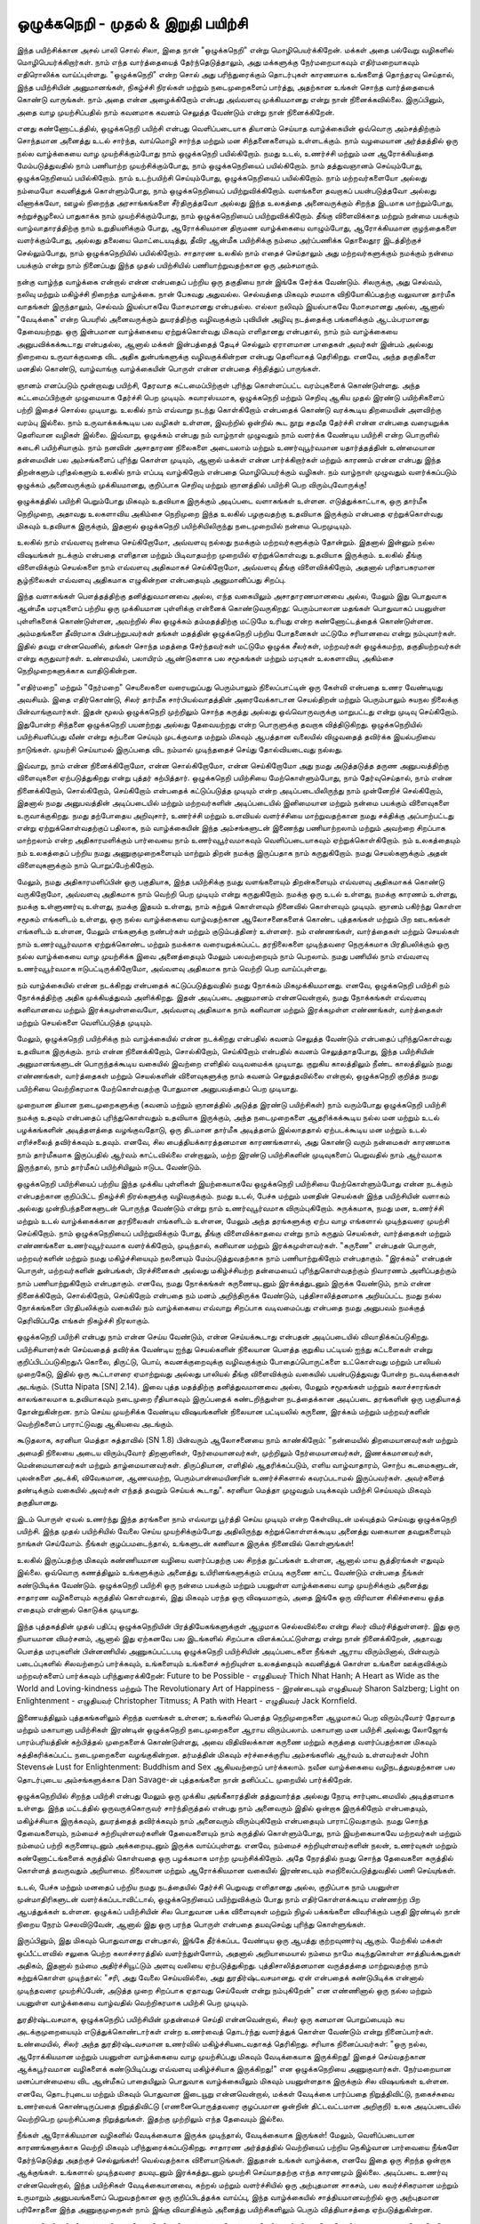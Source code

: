 ஒழுக்கநெறி - முதல் & இறுதி பயிற்சி
=========================================

இந்த பயிற்சிக்கான அசல் பாலி சொல் சிலா, இதை நான் "ஒழுக்கநெறி" என்று
மொழிபெயர்க்கிறேன். மக்கள் அதை பல்வேறு வழிகளில் மொழிபெயர்க்கிறார்கள்.
நாம் எந்த வார்த்தையைத் தேர்ந்தெடுத்தாலும், அது மக்களுக்கு நேர்மறையாகவும்
எதிர்மறையாகவும் எதிரொலிக்க வாய்ப்புள்ளது. "ஒழுக்கநெறி" என்ற சொல் அது
பரிந்துரைக்கும் தொடர்புகள் காரணமாக உங்களைத் தொந்தரவு செய்தால், இந்த
பயிற்சியின் அனுமானங்கள், நிகழ்ச்சி நிரல்கள் மற்றும் நடைமுறைகளைப் பார்த்து,
அதற்கான உங்கள் சொந்த வார்த்தையைக் கொண்டு வாருங்கள். நாம் அதை
என்ன அழைக்கிறோம் என்பது அவ்வளவு முக்கியமானது என்று நான்
நினைக்கவில்லை. இருப்பினும், அதை வாழ முயற்சிப்பதில் நாம் கவனமாக கவனம்
செலுத்த வேண்டும் என்று நான் நினைக்கிறேன்.

எனது கண்ணோட்டத்தில், ஒழுக்கநெறி பயிற்சி என்பது வெளிப்படையாக தியானம்
செய்யாத வாழ்க்கையின் ஒவ்வொரு அம்சத்திற்கும் சொந்தமான அனைத்து உடல் சார்ந்த,
வாய்மொழி சார்ந்த மற்றும் மன சிந்தனைகளையும் உள்ளடக்கும். நாம் வழமையான
அர்த்தத்தில் ஒரு நல்ல வாழ்க்கையை வாழ முயற்சிக்கும்போது நாம் ஒழுக்கநெறி
பயில்கிறோம். நமது உடல், உணர்ச்சி மற்றும் மன ஆரோக்கியத்தை மேம்படுத்துவதில்
நாம் பணியாற்ற முயற்சிக்கும்போது, நாம் ஒழுக்கநெறியைப் பயில்கிறோம். நாம்
தத்துவஞானம் செய்யும்போது, ஒழுக்கநெறியைப் பயில்கிறோம். நாம் உடற்பயிற்சி
செய்யும்போது, ஒழுக்கநெறியைப் பயில்கிறோம். நாம் மற்றவர்களையோ அல்லது
நம்மையோ கவனித்துக் கொள்ளும்போது, நாம் ஒழுக்கநெறியைப் பயிற்றுவிக்கிறோம்.
வளங்களை தவறாகப் பயன்படுத்தவோ அல்லது வீணாக்கவோ, ஊழல் நிறைந்த
அரசாங்கங்களை சீர்திருத்தவோ அல்லது இந்த உலகத்தை அனைவருக்கும் சிறந்த
இடமாக மாற்றும்போது, சுற்றுச்சூழலைப் பாதுகாக்க நாம் முயற்சிக்கும்போது, நாம்
ஒழுக்கநெறியைப் பயிற்றுவிக்கிறோம். தீங்கு விளைவிக்காத மற்றும் நன்மை பயக்கும்
வாழ்வாதாரத்திற்கு நாம் உறுதியளிக்கும் போது, ஆரோக்கியமான திருமண வாழ்க்கையை
வாழும்போது, ஆரோக்கியமான குழந்தைகளை வளர்க்கும்போது, அல்லது தலையை
மொட்டையடித்து, தீவிர ஆன்மீக பயிற்சிக்கு நம்மை அர்ப்பணிக்க தொலைதூர இடத்திற்குச்
செல்லும்போது, நாம் ஒழுக்கநெறியில் பயில்கிறோம். சாதாரண உலகில் நாம் எதைச்
செய்தாலும் அது மற்றவர்களுக்கும் நமக்கும் நன்மை பயக்கும் என்று நாம் நினைப்பது
இந்த முதல் பயிற்சியில் பணியாற்றுவதற்கான ஒரு அம்சமாகும்.

நன்கு வாழ்ந்த வாழ்க்கை என்றால் என்ன என்பதைப் பற்றிய ஒரு தகுதியை நான்
இங்கே சேர்க்க வேண்டும். சிலருக்கு, அது செல்வம், நலிவு மற்றும் மகிழ்ச்சி
நிறைந்த வாழ்க்கை. நான் பேசுவது அதுவல்ல. செல்வத்தை மிகவும் சமமாக
விநியோகிப்பதற்கு வலுவான தார்மீக வாதங்கள் இருந்தாலும், செல்வம் இயல்பாகவே
மோசமானது என்பதல்ல. எல்லா நலிவும் இயல்பாகவே மோசமானது அல்ல, ஆனால்
"வேடிக்கை" என்ற பெயரில் அனைவருக்கும் துயரத்திற்கு வழிவகுக்கும் புவியின் அழிவு
நடத்தைக்கு பங்களிக்கும் ஆடம்பரமானது தேவையற்றது. ஒரு இன்பமான வாழ்க்கையை
ஏற்றுக்கொள்வது மிகவும் எளிதானது என்பதால், நாம் நம் வாழ்க்கையை அனுபவிக்கக்கூடாது
என்பதல்ல, ஆனால் மக்கள் இன்பத்தைத் தேடிச் செல்லும் ஏராளமான பாதைகள் அவர்கள்
இன்பம் அல்லது நிறைவை உருவாக்குவதை விட அதிக துன்பங்களுக்கு வழிவகுக்கின்றன
என்பது தெளிவாகத் தெரிகிறது. எனவே, அந்த தகுதிகளை மனதில் கொண்டு, வாழ்வாங்கு
வாழ்க்கையின் பொருள் என்ன என்பதை சிந்தித்துப் பாருங்கள்.

ஞானம் எனப்படும் மூன்றாவது பயிற்சி, தேரவாத கட்டமைப்பிற்குள் புரிந்து
கொள்ளப்பட்ட வரம்புகளைக் கொண்டுள்ளது. அந்த கட்டமைப்பிற்குள் முழுமையாக
தேர்ச்சி பெற முடியும். சுவாரஸ்யமாக, ஒழுக்கநெறி மற்றும் செறிவு ஆகிய முதல்
இரண்டு பயிற்சிகளைப் பற்றி இதைச் சொல்ல முடியாது. உலகில் நாம் எவ்வாறு
நடந்து கொள்கிறோம் என்பதைக் கொண்டு வரக்கூடிய திறமையின் அளவிற்கு வரம்பு
இல்லை. நாம் உருவாக்கக்கூடிய பல வழிகள் உள்ளன, இவற்றில் ஒன்றில் கூட நூறு
சதவீத தேர்ச்சி என்ன என்பதை வரையறுக்க தெளிவான வழிகள் இல்லை. இவ்வாறு,
ஒழுக்கம் என்பது நம் வாழ்நாள் முழுவதும் நாம் வளர்க்க வேண்டிய பயிற்சி என்ற
பொருளில் கடைசி பயிற்சியாகும். நாம் நனவின் அசாதாரண நிலைகளை அடையலாம்
மற்றும் உணர்வுபூர்வமான யதார்த்தத்தின் உண்மையான தன்மையின் பல அம்சங்களைப்
புரிந்து கொள்ள முடியும், ஆனால் மக்கள் என்ன பார்க்கிறார்கள் மற்றும் காரணம் என்ன
என்பது இந்த திறன்களும் புரிதல்களும் உலகில் நாம் எப்படி வாழ்கிறோம் என்பதை
மொழிபெயர்க்கும் வழிகள். நம் வாழ்நாள் முழுவதும் வளர்க்கப்படும் ஒழுக்கம்
அனைவருக்கும் முக்கியமானது, குறிப்பாக செறிவு மற்றும் ஞானத்தில் பயிற்சி பெற
விரும்புவோருக்கு!

ஒழுக்கத்தில் பயிற்சி பெறும்போது மிகவும் உதவியாக இருக்கும் அடிப்படை வளாகங்கள்
உள்ளன. எடுத்துக்காட்டாக, ஒரு தார்மீக நெறிமுறை, அதாவது உலகளாவிய அகிம்சை
நெறிமுறை இந்த உலகில் பழகுவதற்கு உதவியாக இருக்கும் என்பதை ஏற்றுக்கொள்வது
மிகவும் உதவியாக இருக்கும், இதனால் ஒழுக்கநெறி  பயிற்சியிலிருந்து நடைமுறையில்
நன்மை பெறமுடியும்.

உலகில் நாம் எவ்வளவு நன்மை செய்கிறோமோ, அவ்வளவு நல்லது நமக்கும் மற்றவர்களுக்கும்
தோன்றும். இதனால் இன்னும் நல்ல விஷயங்கள் நடக்கும் என்பதை எளிதான மற்றும்
பிடிவாதமற்ற முறையில் ஏற்றுக்கொள்வது உதவியாக இருக்கும். உலகில் தீங்கு விளைவிக்கும்
செயல்களை நாம் எவ்வளவு அதிகமாகச் செய்கிறோமோ, அவ்வளவு தீங்கு விளைவிக்கிறோம்,
அதனால் பரிதாபகரமான சூழ்நிலைகள் எவ்வளவு அதிகமாக எழுகின்றன என்பதையும்
அனுமானிப்பது சிறப்பு.

இந்த வளாகங்கள் பௌத்தத்திற்கு தனித்துவமானவை அல்ல, எந்த வகையிலும்
அசாதாரணமானவை அல்ல, மேலும் இது பொதுவாக ஆன்மீக மரபுகளைப் பற்றிய ஒரு
முக்கியமான புள்ளிக்கு என்னைக் கொண்டுவருகிறது: பெரும்பாலான மதங்கள் பொதுவாகப்
பயனுள்ள புள்ளிகளைக் கொண்டுள்ளன, அவற்றில் சில ஒழுக்கம் தம்மதத்திற்கு மட்டுமே
உரியது என்ற கண்ணோட்டத்தைக் கொண்டுள்ளன. அம்மதங்களை  தீவிரமாக
பின்பற்றுபவர்கள் தங்கள் மதத்தின் ஒழுக்கநெறி பற்றிய போதனைகள் மட்டுமே சரியானவை
என்று நம்புவார்கள். இதில் தவறு என்னவெனில், தங்கள் சொந்த மதத்தை சேர்ந்தவர்கள்
மட்டுமே ஒழுக்க சீலர்கள், மற்றவர்கள் ஒழுக்கமற்ற, தகுதியற்றவர்கள் என்று கருதுவார்கள்.
உண்மையில், பலாயிரம் ஆண்டுகளாக பல சமூகங்கள் மற்றும் மரபுகள் உலகளாவிய,
அகிம்சை நெறிமுறைகளுக்காக வாதிடுகின்றன.

"எதிர்மறை" மற்றும் "நேர்மறை" செயலைகளை வரையறுப்பது பெரும்பாலும் நிலைப்பாட்டின்
ஒரு கேள்வி என்பதை உணர வேண்டியது அவசியம். இதை எதிர்கொண்டு, சிலர் தார்மீக
சார்பியல்வாதத்தின் அரைவேக்காடான செயல்திறன் மற்றும் பெரும்பாலும் சுயநல
நிலைக்கு பின்வாங்குவார்கள். இதன் மூலம் ஒழுக்கநெறி முற்றிலும் சொந்த கருத்து அல்லது
ஒவ்வொருவருக்கு மாறுபட்டது என்று முடிவு செய்கிறோம். இதுபோன்ற சிந்தனை ஒழுக்கநெறி
பயனற்றது அல்லது தேவையற்றது என்ற பொருளுக்கு தவறாக வித்திடுகிறது.
ஒழுக்கநெறியில் பயிற்சியளிப்பது வீண் என்று கற்பனை செய்யும் முடக்குவாத மற்றும் மிகவும்
ஆபத்தான வலையில் விழுவதைத் தவிர்க்க இயல்பறிவை நாடுங்கள். முயற்சி செய்யாமல்
இருப்பதை விட நம்மால் முடிந்ததைச் செய்து தோல்வியடைவது நல்லது.

இவ்வாறு, நாம் என்ன நினைக்கிறோமோ, என்ன சொல்கிறோமோ, என்ன செய்கிறோமோ
அது நமது அடுத்தடுத்த தருண அனுபவத்திற்கு விளைவுகளை ஏற்படுத்துகிறது என்று
புத்தர் கற்பித்தார். ஒழுக்கநெறி பயிற்சியை மேற்கொள்ளும்போது, நாம் தேர்வுசெய்தால்,
நாம் என்ன நினைக்கிறோம், சொல்கிறோம், செய்கிறோம் என்பதைக் கட்டுப்படுத்த
முடியும் என்ற அடிப்படையிலிருந்து நாம் முன்னேறிச் செல்கிறோம், இதனால் நமது
அனுபவத்தின் அடிப்படையில் மற்றும் மற்றவர்களின் அடிப்படையில் இனிமையான
மற்றும் நன்மை பயக்கும் விளைவுகளை உருவாக்குகிறது. நமது தற்போதைய அறிவுசார்,
உணர்ச்சி மற்றும் உளவியல் வளர்ச்சியை மாற்றுவதற்கான நமது சக்திக்கு அப்பாற்பட்டது
என்று ஏற்றுக்கொள்வதற்குப் பதிலாக, நம் வாழ்க்கையின் இந்த அம்சங்களுடன்
இணைந்து பணியாற்றலாம் மற்றும் அவற்றை சிறப்பாக மாற்றலாம் என்ற
அதிகாரமளிக்கும் பார்வையை நாம் உணர்வுபூர்வமாகவும் வெளிப்படையாகவும்
ஏற்றுக்கொள்கிறோம். நம் உலகத்தையும் நம் உலகத்தைப் பற்றிய நமது
அணுகுமுறைகளையும் மாற்றும் திறன் நமக்கு இருப்பதாக நாம் கருதுகிறோம். நமது
செயல்களுக்கும் அதன் விளைவுகளுக்கும் நாம் பொறுப்பேற்கிறோம்.

மேலும், நமது அதிகாரமளிப்பின் ஒரு பகுதியாக, இந்த பயிற்சிக்கு நமது வளங்களையும்
திறன்களையும் எவ்வளவு அதிகமாகக் கொண்டு வருகிறோமோ, அவ்வளவு அதிகமாக நாம்
வெற்றி பெற முடியும் என்று கருதுகிறோம். நமக்கு ஒரு உடல் உள்ளது, நமக்கு காரணம்
உள்ளது, நமக்கு உள்ளுணர்வு உள்ளது, நமக்கு இதயம் உள்ளது, நாம் கற்றுக் கொள்ளவும்
நினைவில் கொள்ளவும் முடியும். ஞானம் பகிர்ந்து கொள்ள சமூகம் எங்களிடம் உள்ளது,
ஒரு நல்ல வாழ்க்கையை வாழ்வதற்கான ஆலோசனைகளைக் கொண்ட புத்தகங்கள்
மற்றும் பிற ஊடகங்கள் எங்களிடம் உள்ளன, மேலும் எங்களுக்கு நண்பர்கள் மற்றும்
குடும்பத்தினர் உள்ளனர். நம் எண்ணங்கள், வார்த்தைகள் மற்றும் செயல்கள் நாம்
உணர்வுபூர்வமாக ஏற்றுக்கொண்ட மற்றும் நமக்காக வரையறுக்கப்பட்ட தரநிலைகளை
முடிந்தவரை நெருக்கமாக பிரதிபலிக்கும் ஒரு நல்ல வாழ்க்கையை வாழ முயற்சிக்க
இவை அனைத்தையும் மேலும் பலவற்றையும் நாம் பெறலாம். நமது பணியில் நாம்
எவ்வளவு உணர்வுபூர்வமாக ஈடுபட்டிருக்கிறோமோ, அவ்வளவு அதிகமாக நாம் வெற்றி
பெற வாய்ப்புள்ளது.

நம் வாழ்க்கையில் என்ன நடக்கிறது என்பதைக் கட்டுப்படுத்துவதில் நமது நோக்கம்
மிகமுக்கியமானது. எனவே, ஒழுக்கநெறி பயிற்சி நம் நோக்கத்திற்கு அதிக முக்கியத்துவம்
அளிக்கிறது. இதன் அடிப்படை அனுமானம் என்னவென்றால், நமது நோக்கங்கள் எவ்வளவு
கனிவானவை மற்றும் இரக்கமுள்ளவையோ, அவ்வளவு அதிகமாக நாம் கனிவான மற்றும்
இரக்கமுள்ள எண்ணங்கள், வார்த்தைகள் மற்றும் செயல்களை வெளிப்படுத்த முடியும்.

மேலும், ஒழுக்கநெறி பயிற்சிக்கு நம் வாழ்க்கையில் என்ன நடக்கிறது என்பதில் கவனம்
செலுத்த வேண்டும் என்பதைப் புரிந்துகொள்வது உதவியாக இருக்கும். நாம் என்ன
நினைக்கிறோம், சொல்கிறோம், செய்கிறோம் என்பதில் கவனம் செலுத்தாதபோது, இந்த
பயிற்சியின் அனுமானங்களுடன் பொருந்தக்கூடிய வகையில் இவற்றை எளிதில்
வடிவமைக்க முடியாது. குறுகிய காலத்திலும் நீண்ட காலத்திலும் நமது எண்ணங்கள்,
வார்த்தைகள் மற்றும் செயல்களின் விளைவுகளுக்கு நாம் கவனம் செலுத்தவில்லை
என்றால், ஒழுக்கநெறி குறித்த நமது பயிற்சியை வெற்றிகரமாக மேற்கொள்வதற்கு
போதுமான அனுபவத்தைப் பெற முடியாது.

முறையான தியான நடைமுறைகளுக்கு (கவனம் மற்றும் ஞானத்தில் அடுத்த இரண்டு
பயிற்சிகள்) நாம் வரும்போது ஒழுக்கநெறி பயிற்சி நமக்கு உதவும் என்பதைப்
புரிந்துகொள்வதும் உதவியாக இருக்கும், அந்த நடைமுறைகளை ஆதரிக்கக்கூடிய நல்ல
மன மற்றும் உடல் பழக்கங்களின் அடித்தளத்தை வழங்குவதோடு, ஒரு திடமான தார்மீக
அடித்தளம் இல்லாததால் ஏற்படக்கூடிய மன மற்றும் உடல் எரிச்சலைத் தவிர்க்கவும்
உதவும். எனவே, சில பைத்தியக்காரத்தனமான காரணங்களால், அது கொண்டு வரும்
நன்மைகள் காரணமாக நாம் தார்மீகமாக இருப்பதில் ஆர்வம் காட்டவில்லை என்றாலும்,
மற்ற இரண்டு பயிற்சிகளின் முடிவுகளைப் பெறுவதில் நாம் ஆர்வமாக இருந்தால், நாம்
தார்மீகப் பயிற்சியிலும் ஈடுபட வேண்டும்.

ஒழுக்கநெறி பயிற்சியைப் பற்றிய இந்த முக்கிய புள்ளிகள் இயற்கையாகவே ஒழுக்கநெறி
பயிற்சியை மேற்கொள்ளும்போது என்ன நடக்கும் என்பதற்கான குறிப்பிட்ட நிகழ்ச்சி
நிரல்களுக்கு வழிவகுக்கும். நமது உடல், பேச்சு மற்றும் மனதின் செயல்கள் இந்த
பயிற்சியின் வளாகம் அல்லது முன்நிபந்தனைகளுடன் பொருந்த வேண்டும் என்று நாம்
உணர்வுபூர்வமாக விரும்புகிறோம். சுருக்கமாக, நமது மன, உணர்ச்சி மற்றும் உடல்
வாழ்க்கைக்கான தரநிலைகள் எங்களிடம் உள்ளன, மேலும் அந்த தரங்களுக்கு ஏற்ப வாழ
எங்களால் முடிந்தவரை முயற்சி செய்கிறோம். நாம் ஒழுக்கநெறியைப் பயிற்றுவிக்கும் போது,
தீங்கு விளைவிக்காதவை என்று நாம் கருதும் செயல்கள், வார்த்தைகள் மற்றும்
எண்ணங்களை உணர்வுபூர்வமாக வளர்க்கிறோம், முடிந்தால், கனிவான மற்றும்
இரக்கமுள்ளவர்கள். "கருணை" என்பதன் பொருள், மற்றவர்களின் மற்றும் நமது
மகிழ்ச்சியையும் நலனையும் மேம்படுத்துவதற்காக நாம் பணியாற்றுகிறோம் என்பதாகும்.
"இரக்கம்" என்பதன் பொருள், மற்றவர்களின் துன்பங்கள், பிரச்சினைகள் அல்லது
மகிழ்ச்சியற்ற தன்மையைப் புரிந்துகொள்வதற்கும் நிவாரணம் அளிப்பதற்கும் நாம்
பணியாற்றுகிறோம் என்பதாகும். எனவே, நமது நோக்கங்கள் கருணையுடனும்
இரக்கத்துடனும் இருக்க வேண்டும், நாம் என்ன நினைக்கிறோம், சொல்கிறோம்,
செய்கிறோம் என்பதை நம் மனம் அறிந்திருக்க வேண்டும், புத்திசாலித்தனமாக
அறியப்பட்ட நமது நல்ல நோக்கங்களை பிரதிபலிக்கும் வகையில் நம் வாழ்க்கையை
எவ்வாறு சிறப்பாக வடிவமைப்பது என்பதை நமது அனுபவம் நமக்குத் தெரிவிப்பதே
எங்கள் நிகழ்ச்சி நிரலாகும்.

ஒழுக்கநெறி பயிற்சி என்பது நாம் என்ன செய்ய வேண்டும், என்ன செய்யக்கூடாது என்பதன்
அடிப்படையில் விவாதிக்கப்படுகிறது. பயிற்சியாளர்கள் செய்வதைத் தவிர்க்க வேண்டிய
ஐந்து செயல்களின் நிலையான பெளத்த குறுகிய பட்டியல் ஐந்து கட்டளைகள் என்று
குறிப்பிடப்படுகிறதுஃ கொலை, திருட்டு, பொய், கவனக்குறைவுக்கு வழிவகுக்கும்
போதைப்பொருட்களை உட்கொள்வது மற்றும் பாலியல் முறைகேடு, இதில் ஒரு
கூட்டாளரை ஏமாற்றுவது அல்லது பாலியல் தீங்கு விளைவிக்கும் வகையில்
பயன்படுத்துவது போன்ற நடவடிக்கைகள் அடங்கும். (Sutta Nipata [SN] 2.14). இவை புத்த
மதத்திற்கு தனித்துவமானவை அல்ல, மேலும் சமூகங்கள் மற்றும் கலாச்சாரங்கள்
காலங்காலமாக உதவியாகவும் நடைமுறை ரீதியாகவும் இருப்பதைக் கண்டறிந்துள்ள
நடத்தைக்கான அடிப்படை தரங்களின் ஒரு பகுதியாகத் தோன்றுகின்றன. நாம் செய்ய
முயற்சிக்க வேண்டிய விஷயங்களின் நிலையான பட்டியலில் கருணை, இரக்கம் மற்றும்
மற்றவர்களின் வெற்றிகளைப் பாராட்டுவது ஆகியவை அடங்கும்.

கூடுதலாக, கரனியா மெத்தா சுத்தாவில் (SN 1.8) பின்வரும் ஆலோசனையை நாம்
காண்கிறோம்: "நன்மையில் திறமையானவர்கள் மற்றும் அமைதி நிலையை அடைய
விரும்புவோர் திறனாளிகள், நேர்மையானவர்கள், முற்றிலும் நேர்மையானவர்கள்,
இணக்கமானவர்கள், மென்மையானவர்கள் மற்றும் தாழ்மையானவர்கள். திருப்தியான,
எளிதில் ஆதரிக்கப்படும், எளிய வாழ்வாதாரம், சொற்ப கடமைகளுடன், புலன்களை
அடக்கி, விவேகமான, ஆணவமற்ற, பெரும்பான்மையினரின் உணர்ச்சிகளால்
கவரப்படாமல் இருப்பவர்கள். அவர்களைத் தண்டிக்கும் வகையில் அவர்கள்
எந்தத் தவறும் செய்யக் கூடாது". கரனியா மெத்தா முழுவதும்  படிக்கவும் பயிற்சி
செய்யவும் மிகவும் தகுதியானது.

இடம் பொருள் ஏவல் உணர்ந்து இந்த தரங்களை நாம் எவ்வாறு பூர்த்தி செய்ய முடியும்
என்ற கேள்வியுடன் மல்யுத்தம் செய்வது ஒழுக்கநெறி பயிற்சி. இந்த முதல் பயிற்சியில்
வேலை செய்ய முயற்சிக்கும்போது அதிலிருந்து கற்றுக்கொள்ளக்கூடிய அனைத்து
வகையான தவறுகளையும் நாங்கள் செய்வோம். நீங்கள் குழப்பமடைந்தால், உங்களுடன்
கணிவாக இருக்க நினைவில் கொள்ளுங்கள்!

உலகில் இருப்பதற்கு மிகவும் கண்ணியமான வழியை வளர்ப்பதற்கு பல சிறந்த
நுட்பங்கள் உள்ளன, ஆனால் மாய சூத்திரங்கள் எதுவும் இல்லை. ஒவ்வொரு கணத்திலும்
உங்களுக்கும் அனைத்து உயிரினங்களுக்கும் எப்படி கருணை காட்ட வேண்டும் என்பதை
நீங்கள் கண்டுபிடிக்க வேண்டும். ஒழுக்கநெறி பயிற்சி ஒரு நன்மை பயக்கும் மற்றும்
பயனுள்ள வாழ்க்கையை வாழ முயற்சிக்கும் அனைத்து சாதாரண வழிகளையும் கருத்தில்
கொள்வதால், இது மிகவும் பரந்த ஒரு விஷயமாகும், அதை இங்கே ஒரு விரிவான
சிகிச்சையை ஒத்த எதையும் என்னால் கொடுக்க முடியாது.

இந்த புத்தகத்தின் முதல் பதிப்பு ஒழுக்கநெறியின் பிரத்தியேகங்களுக்குள் ஆழமாக
செல்லவில்லை என்று சிலர் விமர்சித்துள்ளனர். இது ஒரு நியாயமான விமர்சனம், ஆனால்
இது ஏற்கனவே பல இடங்களில் சிறப்பாக விளக்கப்பட்டுள்ளது என்று நான்
நினைக்கிறேன், அதாவது பௌத்த மரபுகளின் பின்னணியில் அணுகப்பட்டபடி
ஒழுக்கநெறி பயிற்சியின் அடிப்படைகளை நீங்கள் ஆராய விரும்பினால், பின்வரும்
படைப்புகளில் சிலவற்றைப் பார்க்கவும், உங்களையும் உங்களைச் சுற்றியுள்ள
உலகத்தையும் கவனித்துக் கொள்ள உங்களை ஊக்குவிக்கும் மற்றவர்களைப் பார்க்கவும்
பரிந்துரைக்கிறேன்: Future to be Possible - எழுதியவர் Thich Nhat Hanh; A Heart as Wide as
the World and Loving-kindness மற்றும் The Revolutionary Art of Happiness -
இரண்டையும் எழுதியவர் Sharon Salzberg; Light on Enlightenment - எழுதியவர் Christopher
Titmuss; A Path with Heart - எழுதியவர் Jack Kornfield.

இணையத்திலும் புத்தகங்களிலும் சிறந்த வளங்கள் உள்ளன; உங்களில் பெளத்த
நெறிமுறைகளை ஆழமாகப் பெற விரும்புவோர் தேரவாத மற்றும் மகாயானா பயிற்சிகள்
இரண்டின் ஒழுக்கநெறி நடைமுறைகளை ஆராய விரும்பலாம். மகாயானா மன பயிற்சி
அல்லது லோஜோங் பாரம்பரியத்தின் கற்பித்தல் முறைகளைக் கொண்டுள்ளது, அவை
விதிவிலக்கான கருணை மற்றும் கருத்தை வளர்ப்பதற்கான மிகவும் சுத்திகரிக்கப்பட்ட
நடைமுறைகளை வழங்குகின்றன. தர்மத்தின் மிகவும் சர்ச்சைக்குரிய அம்சங்களில்
ஆர்வம் உள்ளவர்கள் John Stevensன் Lust for Enlightenment: Buddhism and Sex ஆகியவற்றைப்
பார்க்கலாம். நவீன வாழ்க்கையை வழிநடத்துவதற்கான பல தொடர்புடைய
அம்சங்களுக்காக Dan Savage-ன் புத்தகங்களை நான் தனிப்பட்ட முறையில் பார்க்கிறேன்.

ஒழுக்கநெறியில் சிறந்த பயிற்சி என்பது மேலும் ஒரு முக்கிய அங்கீகாரத்தின்
தத்துவார்த்த அல்லது நேரடி சார்புடைமையில் அடித்தளமாக உள்ளது.
இந்த மட்டத்தில் ஒருவருக்கொருவர் சார்ந்திருத்தல் என்பது நாம் அனைவரும்
இதில் ஒன்றாக இருக்கிறோம் என்பதையும், மகிழ்ச்சியாக இருக்கவும்,
துயரத்தைத் தவிர்க்கவும் நாம் அனைவரும் விரும்புகிறோம் என்பதையும்
பாராட்டுவதாகும். நமது சொந்த தேவைகளையும், நம்மைச் சுற்றியுள்ளவர்களின்
தேவைகளையும் நாம் கருத்தில் கொள்ளும்போது, நாம் இயற்கையாகவே மற்றவர்கள்
மற்றும் நம்மைப் பற்றி கருணையுடனும் அக்கறையுடனும் இருக்க வாய்ப்புள்ளது.
எனவே, நம்மைச் சுற்றியுள்ளவர்களின் நலன், உணர்வுகள் மற்றும் கண்ணோட்டங்களைக்
கருத்தில் கொள்வதை ஒரு பழக்கமாக மாற்ற முயற்சிக்கிறோம். அதே நேரத்தில் நமது
சொந்த தேவைகளை கருத்தில் கொள்ளத் தவருவதும் அறியாமை. நிலையான மற்றும்
ஆரோக்கியமான வகையில் இரண்டையும் சமநிலைப்படுத்துவதில் பணி செய்யுங்கள்.

உடல், பேச்சு மற்றும் மனதைப் பற்றிய நமது நடத்தையில் தேர்ச்சி பெறுவது எளிதானது
அல்ல, குறிப்பாக நாம் பயனுள்ள முன்மாதிரிகளுடன் வளர்க்கப்படாவிட்டால்,
ஒழுக்கநெறியைப் பயிற்றுவிக்கும் போது நாம் எதிர்கொள்ளக்கூடிய எண்ணற்ற பிற
ஆபத்துக்கள் உள்ளன. ஒழுக்கப் பயிற்சியின் சில பொதுவான பக்க விளைவுகள் மற்றும்
நிழல் பக்கங்களை விவரிக்கும் பகுதி இரண்டில் நான் நிறைய நேரம் செலவிடுவேன்,
ஆனால் இது ஒரு பரந்த பொருள் என்பதை தயவுசெய்து புரிந்து கொள்ளுங்கள்.

இருப்பினும், இது மிகவும் பொதுவானது என்பதால், இங்கே தீர்க்கப்பட வேண்டிய ஒரு
ஆபத்து குற்றவுணர்வு ஆகும். மேற்கில் மக்கள் ஒப்பீட்டளவில் சலுகை பெற்ற
கலாச்சாரத்தில் வளர்ந்துள்ளோம், அதனால் அறியாமையால் நம்மை நாமே
கடிந்துகொள்ள சாத்தியக்கூறுகள் அதிகம், இதனால் நம்மை அதிர்ச்சியூட்டும் அளவு
வலியை ஏற்படுத்துகிறது. புத்திசாலித்தனமான வருத்தத்தை மாற்றுவதற்கு நாம்
கற்றுக்கொள்ள முடிந்தால்: "சரி, அது வேலை செய்யவில்லை, அது துரதிர்ஷ்டவசமானது.
ஏன் என்பதைக் கண்டுபிடிக்க என்னால் முடிந்தவரை முயற்சிப்பேன், அடுத்த முறை
சிறப்பாக ஏதாவது செய்வேன் என்று நம்புகிறேன்" என எண்ணினால் ஒரு நல்ல மற்றும்
பயனுள்ள வாழ்க்கையை வாழ்வதில்  வெற்றிகரமாக பயிற்சி பெற முடியும்.

துரதிர்ஷ்டவசமாக, ஒழுக்கநெறிப் பயிற்சியின் முதன்மைச் செய்தி என்னவென்றால்,
சிலர் ஒரு கனமான பொறுப்பையும் சுய அடக்குமுறையையும் எடுத்துக்கொண்டார்கள்
என்ற உணர்வைத் தொடர்ந்து வளர்த்துக் கொள்ள வேண்டும் என்று நினைப்பார்கள்.
உண்மையில், சிலர் அந்த துரதிர்ஷ்டவசமான உணர்வில் மகிழ்ச்சியடைவதாகத்
தெரிகிறது. சரியாக நினைப்பவர்கள்: "ஒரு  நல்ல, ஆரோக்கியமான மற்றும் பயனுள்ள
வாழ்க்கையை வாழ முயற்சிப்பது மிகவும் வேடிக்கையாக இருக்கிறது! இதைச்
செய்வதற்கான ஆக்கபூர்வமான வழிகளைக் கண்டுபிடிப்பது எவ்வளவு மகிழ்ச்சியாக
இருக்கிறது!" என ஒழுக்கநெறியை அணுகுவார்கள். நேர்மறையான மனப்பான்மையை
விட ஆன்மீகப் பாதையிலும் பொதுவாக வாழ்க்கையிலும் மிகவும் பயனுள்ளதாக இருக்கும்
சில விஷயங்கள் உள்ளன. எனவே, தொடர்புடைய மற்றும் மிகவும் பொதுவான இடையூறு
என்னவென்றால், மக்கள் வேடிக்கை பார்ப்பதை நிறுத்திவிட்டு, நகைச்சுவை உணர்வைக்
கொண்டிருப்பதை நிறுத்திவிட்டு (எணனைபொருத்தவரை குழப்பமான ஒன்றின்
திட்டவட்டமான அறிகுறி) உலக அடிப்படையில் வெற்றிபெற முயற்சிப்பதை
நிறுத்துங்கள். இதற்கு முற்றிலும் எந்த தேவையும் இல்லை.

நீங்கள் ஆரோக்கியமான வழிகளில் வேடிக்கையாக இருக்க முடிந்தால், வேடிக்கையாக
இருங்கள்! மேலும், வெளிப்படையான காரணங்களுக்காக வெற்றி மிகவும்
பரிந்துரைக்கப்படுகிறது. சாதாரண அர்த்தத்தில் வெற்றியைப் பற்றிய நெகிழ்வான
பார்வையை நீங்களே தேர்ந்தெடுத்து அதற்குச் செல்லுங்கள்! வெல்வதற்காக
விளையாடுங்கள். இதுதான் உங்கள் வாழ்க்கை, எனவே இதை ஒரு சிறந்த ஒன்றாக
ஆக்குங்கள். உங்களால் முடிந்தவரை தயவுடனும் இரக்கத்துடனும் முயற்சி செய்யாததற்கு
எந்த காரணமும் இல்லை. அடிப்படை உணர்வு என்னவென்றால், இந்த பயிற்சிகள்
வேடிக்கையானவை, கற்றல் மற்றும் வளர்ச்சியில் ஒரு அற்புதமான சாகசம், பல
கவர்ச்சிகரமான மற்றும் உருமாறும் அனுபவங்களைப் பெறுவதற்கான ஒரு குறிப்பிடத்தக்க
வாய்ப்பு, இந்த வாழ்க்கையில் சாத்தியமானவற்றில் ஒரு அற்புதமான பரிசோதனை இந்த
அணுகுமுறைகள் நாம் இங்கு விவாதிக்கும் அனைத்து பயிற்சிகளிலும் பெரும்
வித்தியாசத்தை ஏற்படுத்துகின்றன.

ஒழுக்கநெறி பயிற்சியைப் பற்றிய மற்றொரு பெரிய விஷயம் என்னவென்றால், செறிவு
பயிற்சிக்கு இது இன்றியமையாதது. எனவே, இங்கே ஒரு உதவிக்குறிப்பு:
உங்கள் மனதில் குற்றவுணர்வு, தீர்ப்பு, வெறுப்பு, பொறாமை அல்லது வேறு
ஏதேனும் தீங்கு விளைவிக்கும் அல்லது கடினமான சிந்தனை முறை நிறைந்திருப்பதால்
கவனம் செலுத்துவது கடினமாக இருந்தால், ஒழுக்கநெறி பயிற்சியில் ஆழ்ந்து
ஈடுபடுங்கள். இது மிகவும் உதவும். மேலும், நீங்கள் அதிக தீவிரமான பயிற்சியைச்
செய்யத் தொடங்கினால், உங்களிடம் உள்ள நல்ல மன மற்றும் உளவியல் பழக்கங்கள்
சிறந்து உதவும் என்பதை நீங்கள் மிக விரைவாக உணருவீர்கள், மேலும் நீங்கள் கொண்டு
வரும் திறமையற்ற மன பழக்கங்கள் நிச்சயமாக உங்களை முன்னேற விடாமல் தடுக்கும்.
ஆரோக்கியமான மனம், ஆரோக்கியமான உடல் மற்றும் திறமையான மற்றும் முதிர்ந்த
சமாளிக்கும் வழிமுறைகளை வளர்த்துக்கொள்வதில் தியானம் செய்யும் நேரத்தை தவிர்த்து
மற்ற நேரங்களை அதற்கு செலவிடுங்கள்.

2003 ஆம் ஆண்டில் நான் சையதாவ் யு பண்டிதா ஜூனியர் என்ற சக்திவாய்ந்த தியான
குருவுடன் ஒரு தியானத்தில் இருந்தேன், அவரை மறைந்த தியானகுரு சையதாவ் யு
பண்டிதாவிலிருந்து வேறுபடுத்துவதற்காக பெயரிடப்பட்டது, அவர் ஒரு மூத்த
துறவியாகவும், மதிப்பிற்குரிய மகாசி சையதாவ்வின் நேரடி வாரிசுகளில் ஒருவராகவும், In
This Very Life, and On the Path to Freedom (இரண்டையும் பரிந்துரைக்கிறேன்) போன்ற
உன்னதமான புத்தகங்களின் எழுத்தாளராகவும் இருந்தார். முந்தையவர் பாலி
வார்த்தையான "தாந்தா" பற்றி ஒரு நீண்ட உரையை நிகழ்த்தினார், இதன் பொருள்
"அடக்கப்பட்ட" அல்லது "கட்டுப்படுத்தப்பட்ட" என்பதாகும். தயாராக, கண்ணியமாகவும்,
நிலையானதாகவும் இருப்பதற்கான குணங்களைக் கொண்டிருப்பதாக அவர் விளக்கினார்.
"கட்டுப்படுத்தப்பட்ட" என்பது உடல், பேச்சு மற்றும் மனதின் தவறான அல்லது தீங்கு
விளைவிக்கும் (தனக்கும் மற்றவர்களுக்கும்) செயல்களிலிருந்து விலகி இருப்பது என்று
பொருள்படும். உட்கார்ந்து நடப்பது போன்ற எளிய விஷயங்களைச் செய்யும்போது
கண்ணியமான, முதிர்ந்த, திறமையான, சமநிலையான, உறுதியான, நிலையான மற்றும்
அச்சமற்ற மனநிலையில் இருக்க முடியும் என்ற உணர்வுடன் பயிற்சி செய்தல் -
வேலை செய்வதற்கும் உங்களைப் பார்ப்பதற்கும் இந்த வழி எல்லா இடங்களிலும் பெரும்
நன்மை பயக்கும்.

எனவே, இப்போது நம்மிடம் வேலை செய்ய வேண்டிய விஷயங்களின் மிகப் பெரிய சிறந்த
பட்டியல் உள்ளது/ எனவே வளர்ச்சியின் அச்சுகளின் பட்டியல் தொடங்குகிறது. நான் அந்த
நாளில் டன்ஜியன்ஸ் அண்ட் டிராகன்ஸ் என்ற விளையாட்டை விளையாடியுள்ளேன். இது
இன்னும் ஒரு கற்பனையான ரோல்-பிளேமிங் கேம் ஆகும், இதில் குறிப்பிட்ட பண்புகளைக்
கொண்ட ஒரு கதாபாத்திரத்தின் பாத்திரத்தை நாங்கள் எடுத்துக்கொள்வோம். நான்
விளையாடிய விளையாட்டின் பழைய பதிப்பில், வீரர் கதாபாத்திரங்கள் பல்வேறு
அளவிலான வலிமை, புத்திசாலித்தனம், ஞானம், திறமை, அமைப்பு மற்றும் கவர்ச்சி
ஆகியவற்றைக் கொண்டிருக்கும். நிலையான மனிதர்கள் மூன்று முதல் பதினெட்டு வரை
ஒவ்வொருவருக்கும் மதிப்புகளைக் கொண்டிருப்பர். மிகக் குறைந்த சாத்தியமான மதிப்பு 3
மற்றும் மனிதர்கள் அதிகமாக அடையக்கூடிய மதிப்பு 18. உதாரணமாக, பின்வரும்
பண்புகளைக் கொண்ட ஒரு கதாபாத்திரத்தை நான் கொண்டிருந்தால்: வலிமை 13,
நுண்ணறிவு 18, ஞானம் 9, திறமை 17, அரசியலமைப்பு 11, மற்றும் கவர்ச்சி 4, நான்
மிகவும் சமயோஜிதமான, ஆனால் ஞானமற்ற, மிகவும் திறமையானவன், மிகவும்
அசாதாரணமானவன், மற்ற காரணிகளில் சராசரி.

ஒரு கதாபாத்திரம் இந்த குணங்களில் ஒன்றை உருவாக்கியதால் மற்றவர்கள் நன்கு
வளர்ந்தவர்கள் என்று அர்த்தமல்ல. D&D-யில், அசாதாரணமான ஒன்று நடக்காவிட்டால்,
இந்த குணங்கள் பொதுவாக நிலையாக இருந்தன. இருப்பினும், நாம் நிஜ உலகில்
விளையாடும் விளையாட்டில், நாம் உருவாக்க விரும்பும் பல்வேறு குணங்கள்
நாம் மேம்படுத்த முடியாத நிலையான குணங்கள் அல்ல, மாறாக நிச்சயமாக
பயிரிடப்பட்டு மேம்படுத்தப்படலாம், ஒருவேளை நாம் கற்பனை செய்ததை விட அதிகமாக
இருக்கலாம்.

எனவே, மூன்று பயிற்சிகளிலும் அவற்றின் பல்வேறு சிக்கலான அம்சங்களில் நமது
முன்னேற்றத்திற்காக ஒரு கேரக்டர் ஷீட்டை வரைந்து, காலப்போக்கில் அவற்றைக்
கண்காணித்தால், பல்வேறு திறன்கள் காலப்போக்கில் மேம்படும் என்பதை நாம்
கவனிக்கலாம், சில பொதுவாக மேல்நோக்கிய போக்கில் நாம் அவைமீது கவனம்
செலுத்தி, தவிர்க்க முடியாத சரிவுகள் மற்றும் பின்னடைவுகள் காலத்துடன்
வரக்கூடும் என்பதை உணர்ந்வோம். எனவே, ஒழுக்கநெறியின் பரந்த பயிற்சியின்
வளர்ச்சியின் சில மிக எளிமையான அச்சுகளைக் கையாள ஒரு எழுத்துத்
தாளின் பகுதியை உருவாக்க விரும்பினால், இது போன்ற ஒன்றைக் கொண்டு வரலாம்:

1.  நம்மீது கருணை/இரக்கம்
2.  மனிதர்கள் மற்றும் மனிதர்கள் அல்லாதவர்கள் ஆகிய இருவரிடமும் அன்பு/கருணை காட்டுதல்
3.  ஒருவருக்கொருவர் நியாயமான எல்லைகளை அமைத்து மதிக்கும் திறன்
4.  எழுத்துத் திறன்
5.  பேச்சுத் திறன்
6.  திறம்பட வாழ்வாதாரத்தை உருவாக்கி நிலைக்கும் திறன்
7.  திறம்பட மற்றவர்களுக்கு ஆதரவளிக்கும் திறன்
8.  இரக்கம்
9.  பொறுமை
10. நன்றியுணர்வு
11. விடாமுயற்சி
12. நேர்மை
13. சேவைக்கு அர்ப்பணிப்பு
14. நம்மை நாமே சிதைக்காமல் நமது திறனுக்கு ஏற்ப செயல்பட நம்மை விரைவுபடுத்தும் திறன்
15. உடல் ஆரோக்கியத்திற்கு முக்கியத்துவம் (உணவு, உடற்பயிற்சி, உறக்கம், ...)
16. கல்வி வளர்ச்சி
17. ஆரோக்கியமான மனித வளர்ச்சிக்கான மாதிரிகள் பற்றிய அறிவுசார் புரிதல்
18. உணர்ச்சி முதிர்ச்சி
19. ஒழுக்க நெறிமுறைகளில் வளர்ச்சி
20. நகைச்சுவை உணர்வு
21. அறிவுசார் ஆர்வம்/கற்றலின் இன்பம்
22. பொது அறிவு
23. மக்களுடன் திறம்பட உறவாடுதல்
24. போதைபொருட்களை தொடாமல் இருத்தல்
25. அதிகாரத்துடன் தெளிவான ஆனவமற்ற அணுகுமுறை
26. பாலுணர்வை திறமையான அணுகுமுறை
27. பணம் மற்றும் உடைமைகளுடன் திறமையான அணுகுமுறை
28. அரசியலுடன் திறமையான அணுகுமுறை
29. நமது ஆன்மீக சாதனைகள் மற்றும் குறைந்த வளர்ச்சியடைந்த பகுதிகளுடன் திறமையான அணுகுமுறை

இந்த பட்டியல் மிகவும் தன்னிச்சையானது மற்றும் முழுமையடையாதது, மேலும் இது ஒரு
கருத்தின் பொதுவான எடுத்துக்காட்டு. ஒரு உறுதியான வழிகாட்டி அல்ல. மேலும் உங்கள்
சொந்த பட்டியல் எப்படி இருக்கும் என்பதைக் கருத்தில் கொள்ள நேரம் ஒதுக்குமாறு நான்
உங்களை ஊக்குவிக்கிறேன்.

இந்த புத்தகத்தில் அடிக்கடி கூறப்படும் ஒரு விஷயம் என்னவென்றால், இந்த
பகுதிகளில் ஒன்றில் வெற்றி என்பது மற்றவற்றில் வெற்றிக்கு உத்தரவாதம் அளிக்காது,
மேலும் ஒரு நபர் வெற்றியாகக் கருதுவதை, வேறு யாராவது செய்யாமல் போகலாம்.
எடுத்துக்காட்டாக, போரினால் பாதிக்கப்பட்ட சில அகதி முகாமில் உள்ள ஒரு உதவி
ஊழியரும், அரசியலில் இருந்து விலகிய ஒரு தனிமையான துறவியும் அனைத்து
உயிரினங்களையும் காப்பாற்ற தங்கள் நேரத்தை எவ்வாறு சிறப்பாகப் பயன்படுத்துவது
என்பது குறித்து வெவ்வேறு கருத்துக்களைக் கொண்டிருக்கலாம். பெரும்பாலும் நன்கு புரிந்து
கொள்ளப்படாத வளர்ச்சியின் இந்த பயிற்சிகள் மற்றும் அச்சுகள் அனைத்தும் வரும்போது
இது ஒரு அத்தியாவசிய கருத்தாகும்; நீங்கள் ஒரு வளர்ச்சித் திறனில் வலுவாக இருப்பதால்,
மற்றவற்றில் வலுவாக இருக்க வேண்டிய அவசியமில்லை. நீங்கள் ஒன்றை ஒரு அளவிற்கு
உருவாக்கியிருப்பதால், உங்கள் இலட்சியங்களுக்கு ஏற்ற வகையில் வேறு யாரும் அந்த
பார்வையை வைத்திருப்பார்கள் என்று அர்த்தமல்ல. பெரும்பாலும், ஆன்மீகத்தின் மாதிரிகள்
உங்களிடம் ஒரு பயிற்சி அல்லது திறமை இருப்பதால், உங்களிடம் வேறு சிலவற்றைக்
கொண்டிருக்க வேண்டும், அதை நான் "தொகுப்பு மாதிரிகள்" என்று அழைக்கிறேன்.
ஒன்றாக வரும் நன்மைகளின் தொகுப்புகளைப் பெறும் நபர்களுக்கு சில எடுத்துக்காட்டுகள்
இருந்தாலும், அந்த விதிகளுக்கு பல விதிவிலக்குகளும் உள்ளன.

குறிப்பிட்ட விஷயங்களைக் கற்றுக்கொள்வது தொடர்புடைய விஷயங்களை மிகவும்
எளிதாகக் கற்றுக்கொள்ள உதவும், அதாவது வயலின் நன்றாக வாசிப்பவர்கள் கிட்டார்
அல்லது செலோவை விரைவாக எடுக்க முடியும், ஏராளமான திறன் தொகுப்புகள் நம்
வாழ்க்கையின் பிற பகுதிகளுக்கு மொழிபெயர்க்காது. இது உங்களுக்கு மட்டுமல்ல, உங்கள்
தர்ம தோழர்கள், ஆசிரியர்கள் போன்றவர்களுக்கும் பொருந்தும். பொருத்தத்தின் மிகவும்
பொதுவான எடுத்துக்காட்டு என்னவென்றால், ஒருவர் நன்றாக பேசுகிறார், அழகாக
இருக்கிறார், நன்கு படித்தவர், தர்ம அறிஞராக இருக்கிறார், அல்லது வலுவான தியான
திறன்களைக் கொண்டிருக்கிறார், அவர்கள் நல்ல தனிப்பட்ட மற்றும் தகவல்தொடர்பு
திறன்கள் போன்ற விஷயங்களைக் கொண்டிருக்க வேண்டும் என்று அர்த்தமல்ல, அல்லது
அதிகாரம், பணம் அல்லது பாலினத்துடன் திறமையான உறவுகள். இதைப் பற்றி மேலும்
பின்னர் பேசுகிறேன். இதற்கிடையில், இரண்டாவது பயிற்சி, செறிவு பற்றிய விவாதத்திற்கு
செல்ல வேண்டிய நேரம் இது.
